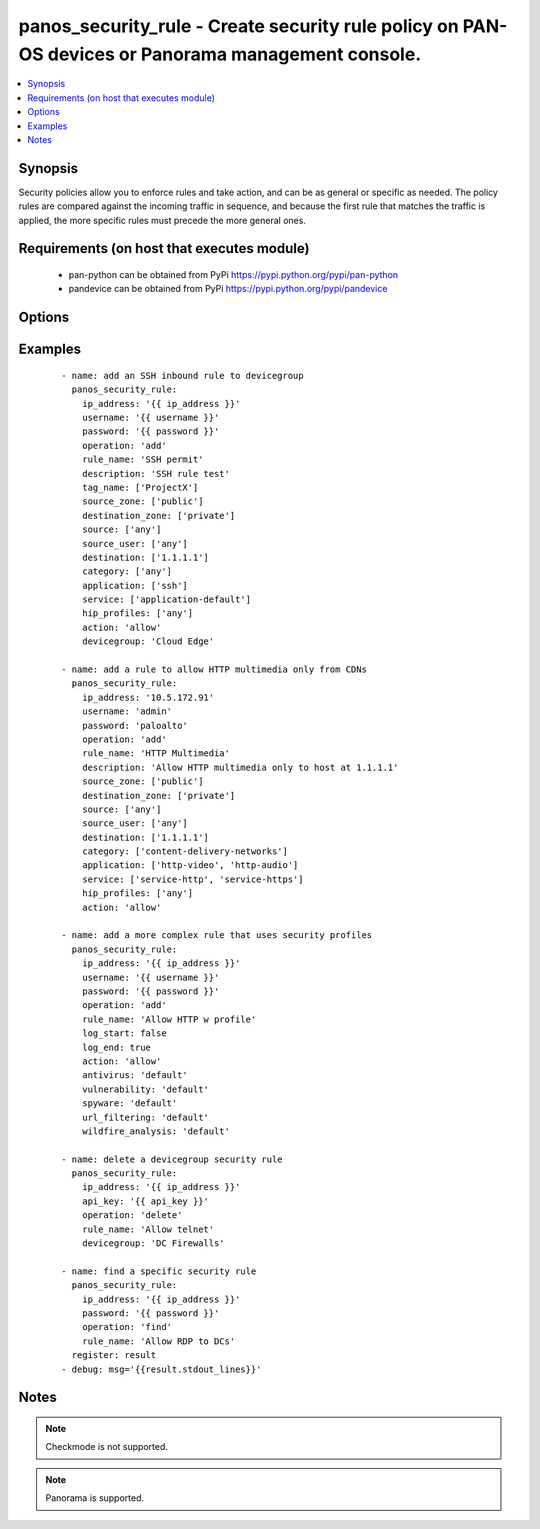 .. _panos_security_rule:


panos_security_rule - Create security rule policy on PAN-OS devices or Panorama management console.
+++++++++++++++++++++++++++++++++++++++++++++++++++++++++++++++++++++++++++++++++++++++++++++++++++

.. versionadded:: 2.4


.. contents::
   :local:
   :depth: 1


Synopsis
--------

Security policies allow you to enforce rules and take action, and can be as general or specific as needed.
The policy rules are compared against the incoming traffic in sequence, and because the first rule that matches
the traffic is applied, the more specific rules must precede the more general ones.


Requirements (on host that executes module)
-------------------------------------------

  * pan-python can be obtained from PyPi https://pypi.python.org/pypi/pan-python
  * pandevice can be obtained from PyPi https://pypi.python.org/pypi/pandevice


Options
-------

.. raw:: html

    <table border=1 cellpadding=4>
    <tr>
    <th class="head">parameter</th>
    <th class="head">required</th>
    <th class="head">default</th>
    <th class="head">choices</th>
    <th class="head">comments</th>
    </tr>
            <tr>
    <td>action<br/><div style="font-size: small;"></div></td>
    <td>no</td>
    <td>allow</td>
        <td><ul></ul></td>
        <td><div>Action to apply once rules maches.</div></td></tr>
            <tr>
    <td>antivirus<br/><div style="font-size: small;"></div></td>
    <td>no</td>
    <td>None</td>
        <td><ul></ul></td>
        <td><div>Name of the already defined antivirus profile.</div></td></tr>
            <tr>
    <td>api_key<br/><div style="font-size: small;"></div></td>
    <td>no</td>
    <td></td>
        <td><ul></ul></td>
        <td><div>API key that can be used instead of <em>username</em>/<em>password</em> credentials.</div></td></tr>
            <tr>
    <td>application<br/><div style="font-size: small;"></div></td>
    <td>no</td>
    <td>any</td>
        <td><ul></ul></td>
        <td><div>List of applications.</div></td></tr>
            <tr>
    <td>commit<br/><div style="font-size: small;"></div></td>
    <td>no</td>
    <td>True</td>
        <td><ul></ul></td>
        <td><div>Commit configuration if changed.</div></td></tr>
            <tr>
    <td>data_filtering<br/><div style="font-size: small;"></div></td>
    <td>no</td>
    <td>None</td>
        <td><ul></ul></td>
        <td><div>Name of the already defined data_filtering profile.</div></td></tr>
            <tr>
    <td>description<br/><div style="font-size: small;"></div></td>
    <td>no</td>
    <td>None</td>
        <td><ul></ul></td>
        <td><div>Description for the security rule.</div></td></tr>
            <tr>
    <td>destination_ip<br/><div style="font-size: small;"></div></td>
    <td>no</td>
    <td>any</td>
        <td><ul></ul></td>
        <td><div>List of destination addresses.</div></td></tr>
            <tr>
    <td>destination_zone<br/><div style="font-size: small;"></div></td>
    <td>no</td>
    <td>any</td>
        <td><ul></ul></td>
        <td><div>List of destination zones.</div></td></tr>
            <tr>
    <td>devicegroup<br/><div style="font-size: small;"></div></td>
    <td>no</td>
    <td>None</td>
        <td><ul></ul></td>
        <td><div>Device groups are used for the Panorama interaction with Firewall(s). The group must exists on Panorama. If device group is not define we assume that we are contacting Firewall.</div></td></tr>
            <tr>
    <td>file_blocking<br/><div style="font-size: small;"></div></td>
    <td>no</td>
    <td>None</td>
        <td><ul></ul></td>
        <td><div>Name of the already defined file_blocking profile.</div></td></tr>
            <tr>
    <td>group_profile<br/><div style="font-size: small;"></div></td>
    <td>no</td>
    <td>None</td>
        <td><ul></ul></td>
        <td><div>Security profile group that is already defined in the system. This property supersedes antivirus, vulnerability, spyware, url_filtering, file_blocking, data_filtering, and wildfire_analysis properties.</div></td></tr>
            <tr>
    <td>hip_profiles<br/><div style="font-size: small;"></div></td>
    <td>no</td>
    <td>any</td>
        <td><ul></ul></td>
        <td><div>If you are using GlobalProtect with host information profile (HIP) enabled, you can also base the policy on information collected by GlobalProtect. For example, the user access level can be determined HIP that notifies the firewall about the user's local configuration.</div></td></tr>
            <tr>
    <td>ip_address<br/><div style="font-size: small;"></div></td>
    <td>yes</td>
    <td></td>
        <td><ul></ul></td>
        <td><div>IP address (or hostname) of PAN-OS device being configured.</div></td></tr>
            <tr>
    <td>log_end<br/><div style="font-size: small;"></div></td>
    <td>no</td>
    <td>True</td>
        <td><ul></ul></td>
        <td><div>Whether to log at session end.</div></td></tr>
            <tr>
    <td>log_start<br/><div style="font-size: small;"></div></td>
    <td>no</td>
    <td></td>
        <td><ul></ul></td>
        <td><div>Whether to log at session start.</div></td></tr>
            <tr>
    <td>operation<br/><div style="font-size: small;"></div></td>
    <td>no</td>
    <td></td>
        <td><ul></ul></td>
        <td><div>The action to be taken.  Supported values are <em>add</em>/<em>update</em>/<em>find</em>/<em>delete</em>.</div></td></tr>
            <tr>
    <td>password<br/><div style="font-size: small;"></div></td>
    <td>yes</td>
    <td></td>
        <td><ul></ul></td>
        <td><div>Password credentials to use for auth unless <em>api_key</em> is set.</div></td></tr>
            <tr>
    <td>rule_name<br/><div style="font-size: small;"></div></td>
    <td>yes</td>
    <td></td>
        <td><ul></ul></td>
        <td><div>Name of the security rule.</div></td></tr>
            <tr>
    <td>rule_type<br/><div style="font-size: small;"></div></td>
    <td>no</td>
    <td>universal</td>
        <td><ul></ul></td>
        <td><div>Type of security rule (version 6.1 of PanOS and above).</div></td></tr>
            <tr>
    <td>service<br/><div style="font-size: small;"></div></td>
    <td>no</td>
    <td>application-default</td>
        <td><ul></ul></td>
        <td><div>List of services.</div></td></tr>
            <tr>
    <td>source_ip<br/><div style="font-size: small;"></div></td>
    <td>no</td>
    <td>any</td>
        <td><ul></ul></td>
        <td><div>List of source addresses.</div></td></tr>
            <tr>
    <td>source_user<br/><div style="font-size: small;"></div></td>
    <td>no</td>
    <td>any</td>
        <td><ul></ul></td>
        <td><div>Use users to enforce policy for individual users or a group of users.</div></td></tr>
            <tr>
    <td>source_zone<br/><div style="font-size: small;"></div></td>
    <td>no</td>
    <td>any</td>
        <td><ul></ul></td>
        <td><div>List of source zones.</div></td></tr>
            <tr>
    <td>spyware<br/><div style="font-size: small;"></div></td>
    <td>no</td>
    <td>None</td>
        <td><ul></ul></td>
        <td><div>Name of the already defined spyware profile.</div></td></tr>
            <tr>
    <td>tag_name<br/><div style="font-size: small;"></div></td>
    <td>no</td>
    <td>None</td>
        <td><ul></ul></td>
        <td><div>Administrative tags that can be added to the rule. Note, tags must be already defined.</div></td></tr>
            <tr>
    <td>url_filtering<br/><div style="font-size: small;"></div></td>
    <td>no</td>
    <td>None</td>
        <td><ul></ul></td>
        <td><div>Name of the already defined url_filtering profile.</div></td></tr>
            <tr>
    <td>username<br/><div style="font-size: small;"></div></td>
    <td>no</td>
    <td>admin</td>
        <td><ul></ul></td>
        <td><div>Username credentials to use for auth unless <em>api_key</em> is set.</div></td></tr>
            <tr>
    <td>vulnerability<br/><div style="font-size: small;"></div></td>
    <td>no</td>
    <td>None</td>
        <td><ul></ul></td>
        <td><div>Name of the already defined vulnerability profile.</div></td></tr>
            <tr>
    <td>wildfire_analysis<br/><div style="font-size: small;"></div></td>
    <td>no</td>
    <td>None</td>
        <td><ul></ul></td>
        <td><div>Name of the already defined wildfire_analysis profile.</div></td></tr>
        </table>
    </br>



Examples
--------

 ::

    - name: add an SSH inbound rule to devicegroup
      panos_security_rule:
        ip_address: '{{ ip_address }}'
        username: '{{ username }}'
        password: '{{ password }}'
        operation: 'add'
        rule_name: 'SSH permit'
        description: 'SSH rule test'
        tag_name: ['ProjectX']
        source_zone: ['public']
        destination_zone: ['private']
        source: ['any']
        source_user: ['any']
        destination: ['1.1.1.1']
        category: ['any']
        application: ['ssh']
        service: ['application-default']
        hip_profiles: ['any']
        action: 'allow'
        devicegroup: 'Cloud Edge'
    
    - name: add a rule to allow HTTP multimedia only from CDNs
      panos_security_rule:
        ip_address: '10.5.172.91'
        username: 'admin'
        password: 'paloalto'
        operation: 'add'
        rule_name: 'HTTP Multimedia'
        description: 'Allow HTTP multimedia only to host at 1.1.1.1'
        source_zone: ['public']
        destination_zone: ['private']
        source: ['any']
        source_user: ['any']
        destination: ['1.1.1.1']
        category: ['content-delivery-networks']
        application: ['http-video', 'http-audio']
        service: ['service-http', 'service-https']
        hip_profiles: ['any']
        action: 'allow'
    
    - name: add a more complex rule that uses security profiles
      panos_security_rule:
        ip_address: '{{ ip_address }}'
        username: '{{ username }}'
        password: '{{ password }}'
        operation: 'add'
        rule_name: 'Allow HTTP w profile'
        log_start: false
        log_end: true
        action: 'allow'
        antivirus: 'default'
        vulnerability: 'default'
        spyware: 'default'
        url_filtering: 'default'
        wildfire_analysis: 'default'
    
    - name: delete a devicegroup security rule
      panos_security_rule:
        ip_address: '{{ ip_address }}'
        api_key: '{{ api_key }}'
        operation: 'delete'
        rule_name: 'Allow telnet'
        devicegroup: 'DC Firewalls'
    
    - name: find a specific security rule
      panos_security_rule:
        ip_address: '{{ ip_address }}'
        password: '{{ password }}'
        operation: 'find'
        rule_name: 'Allow RDP to DCs'
      register: result
    - debug: msg='{{result.stdout_lines}}'
    


Notes
-----

.. note:: Checkmode is not supported.
.. note:: Panorama is supported.

